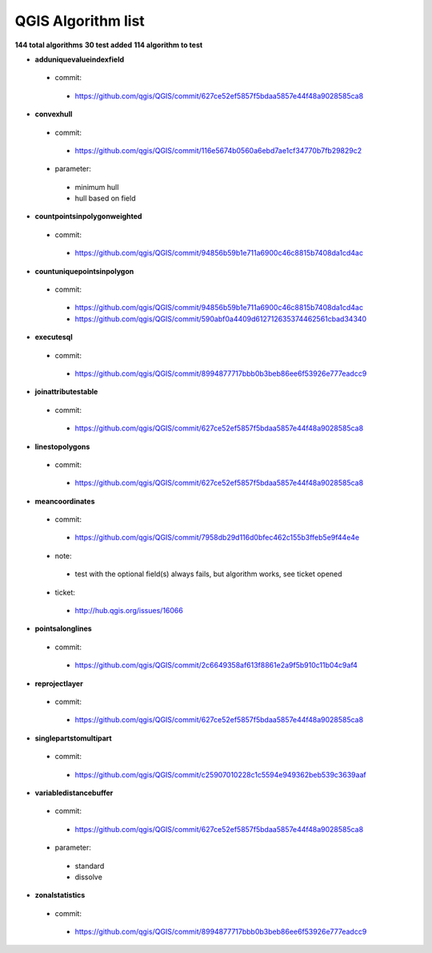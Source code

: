 ###################
QGIS Algorithm list
###################

**144 total algorithms**
**30 test added**
**114 algorithm to test**


* **adduniquevalueindexfield** 

 * commit: 

  * https://github.com/qgis/QGIS/commit/627ce52ef5857f5bdaa5857e44f48a9028585ca8 

* **convexhull** 

 * commit: 

  * https://github.com/qgis/QGIS/commit/116e5674b0560a6ebd7ae1cf34770b7fb29829c2 

 * parameter: 

  * minimum hull 

  * hull based on field 

* **countpointsinpolygonweighted** 

 * commit: 

  * https://github.com/qgis/QGIS/commit/94856b59b1e711a6900c46c8815b7408da1cd4ac 

* **countuniquepointsinpolygon** 

 * commit: 

  * https://github.com/qgis/QGIS/commit/94856b59b1e711a6900c46c8815b7408da1cd4ac 

  * https://github.com/qgis/QGIS/commit/590abf0a4409d612712635374462561cbad34340 

* **executesql** 

 * commit: 

  * https://github.com/qgis/QGIS/commit/8994877717bbb0b3beb86ee6f53926e777eadcc9 

* **joinattributestable** 

 * commit: 

  * https://github.com/qgis/QGIS/commit/627ce52ef5857f5bdaa5857e44f48a9028585ca8 

* **linestopolygons** 

 * commit: 

  * https://github.com/qgis/QGIS/commit/627ce52ef5857f5bdaa5857e44f48a9028585ca8 

* **meancoordinates** 

 * commit: 

  * https://github.com/qgis/QGIS/commit/7958db29d116d0bfec462c155b3ffeb5e9f44e4e 

 * note: 

  * test with the optional field(s) always fails, but algorithm works, see ticket opened 

 * ticket: 

  * http://hub.qgis.org/issues/16066 

* **pointsalonglines** 

 * commit: 

  * https://github.com/qgis/QGIS/commit/2c6649358af613f8861e2a9f5b910c11b04c9af4 

* **reprojectlayer** 

 * commit: 

  * https://github.com/qgis/QGIS/commit/627ce52ef5857f5bdaa5857e44f48a9028585ca8 

* **singlepartstomultipart** 

 * commit: 

  * https://github.com/qgis/QGIS/commit/c25907010228c1c5594e949362beb539c3639aaf 

* **variabledistancebuffer** 

 * commit: 

  * https://github.com/qgis/QGIS/commit/627ce52ef5857f5bdaa5857e44f48a9028585ca8 

 * parameter: 

  * standard 

  * dissolve 

* **zonalstatistics** 

 * commit: 

  * https://github.com/qgis/QGIS/commit/8994877717bbb0b3beb86ee6f53926e777eadcc9 

